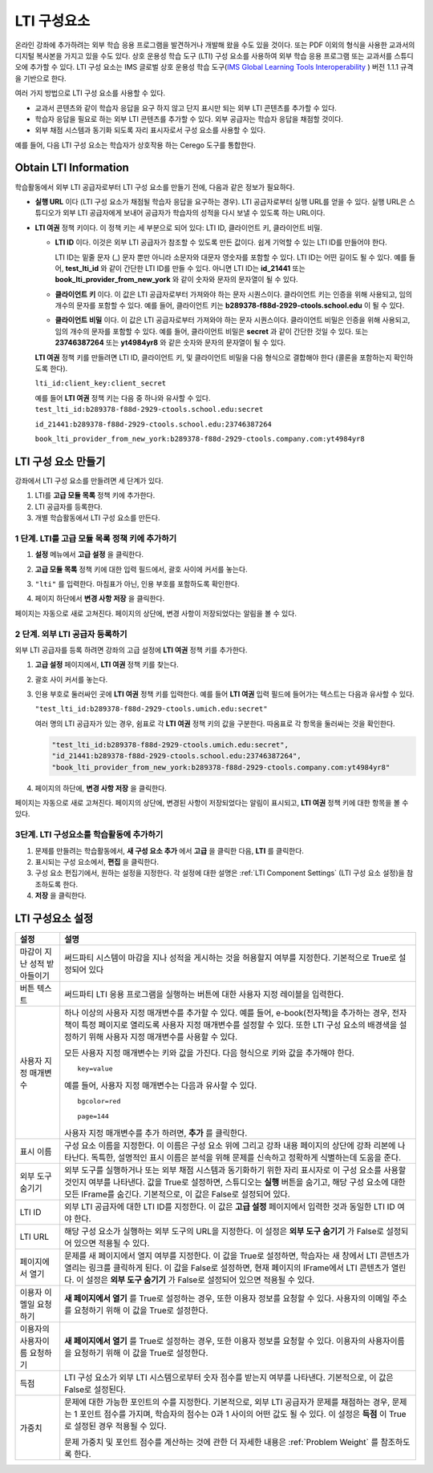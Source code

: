 .. _LTI Component:

###############
LTI 구성요소
###############

온라인 강좌에 추가하려는 외부 학습 응용 프로그램을 발견하거나 개발해 왔을 수도 있을 것이다.  또는 PDF 이외의 형식을 사용한 교과서의 디지털 복사본을 가지고 있을 수도 있다. 상호 운용성 학습 도구 (LTI) 구성 요소를 사용하여 외부 학습 응용 프로그램 또는 교과서를 스튜디오에 추가할 수 있다. LTI 구성 요소는 IMS 글로벌 상호 운용성 학습 도구(`IMS Global Learning Tools
Interoperability <http://www.imsglobal.org/LTI/v1p1p1/ltiIMGv1p1p1.html>`_ ) 버전 1.1.1 규격을 기반으로 한다. 


여러 가지 방법으로 LTI 구성 요소를 사용할 수 있다.

* 교과서 콘텐츠와 같이 학습자 응답을 요구 하지 않고 단지 표시만 되는 외부 LTI 콘텐츠를 추가할 수 있다.

* 학습자 응답을 필요로 하는 외부 LTI 콘텐츠를 추가할 수 있다. 외부 공급자는 학습자 응답을 채점할 것이다.

* 외부 채점 시스템과 동기화 되도록 자리 표시자로서 구성 요소를 사용할 수 있다.

예를 들어, 다음 LTI 구성 요소는 학습자가 상호작용 하는 Cerego 도구를 통합한다.

.. image:: ../../../shared/building_and_running_chapters/Images/LTIExample.png
   :alt: Cerego LTI component example

.. _LTI Information:

************************
Obtain LTI Information
************************

학습활동에서 외부 LTI 공급자로부터 LTI 구성 요소를 만들기 전에, 다음과 같은 정보가 필요하다.

-  **실행 URL** 이다 (LTI 구성 요소가 채점될 학습자 응답을 요구하는 경우). LTI 공급자로부터 실행 URL를 얻을 수 있다. 실행 URL은 스튜디오가 외부 LTI 공급자에게 보내어 공급자가 학습자의 성적을 다시 보낼 수 있도록 하는 URL이다.

- **LTI 여권** 정책 키이다. 이 정책 키는 세 부분으로 되어 있다: LTI ID, 클라이언트 키, 클라이언트 비밀.

  -  **LTI ID** 이다. 이것은 외부 LTI 공급자가 참조할 수 있도록 만든 값이다. 쉽게 기억할 수 있는 LTI ID를 만들어야 한다.

     LTI ID는 밑줄 문자 (_) 문자 뿐만 아니라 소문자와 대문자 영숫자를 포함할 수 있다. LTI ID는 어떤 길이도 될 수 있다. 예를 들어, **test_lti_id** 와 같이 간단한 LTI ID를 만들 수 있다. 아니면 LTI ID는 **id_21441** 또는 **book_lti_provider_from_new_york** 와 같이 숫자와 문자의 문자열이 될 수 있다.
  -  **클라이언트 키** 이다. 이 값은 LTI 공급자로부터 가져와야 하는 문자 시퀀스이다. 클라이언트 키는 인증을 위해 사용되고, 임의 개수의 문자를 포함할 수 있다. 예를 들어, 클라이언트 키는 **b289378-f88d-2929-ctools.school.edu** 이 될 수 있다.
  -  **클라이언트 비밀** 이다. 이 값은 LTI 공급자로부터 가져와야 하는 문자 시퀀스이다. 클라이언트 비밀은 인증을 위해 사용되고, 임의 개수의 문자를 포함할 수 있다. 예를 들어, 클라이언트 비밀은 **secret** 과 같이 간단한 것일 수 있다. 또는 **23746387264** 또는 **yt4984yr8** 와 같은 숫자와 문자의 문자열이 될 수 있다. 

  **LTI 여권** 정책 키를 만들려면 LTI ID, 클라이언트 키, 및 클라이언트 비밀을 다음 형식으로 결합해야 한다 (콜론을 포함하는지 확인하도록 한다). 

  ``lti_id:client_key:client_secret``

  예를 들어 **LTI 여권** 정책 키는 다음 중 하나와 유사할 수 있다.
  ``test_lti_id:b289378-f88d-2929-ctools.school.edu:secret``
  
  ``id_21441:b289378-f88d-2929-ctools.school.edu:23746387264``

  ``book_lti_provider_from_new_york:b289378-f88d-2929-ctools.company.com:yt4984yr8``

************************
LTI 구성 요소 만들기
************************

강좌에서 LTI 구성 요소를 만들려면 세 단계가 있다.

#. LTI를 **고급 모듈 목록** 정책 키에 추가한다.
#. LTI 공급자를 등록한다.
#. 개별 학습활동에서 LTI 구성 요소를 만든다.

======================================================
1 단계. LTI를 고급 모듈 목록 정책 키에 추가하기
======================================================

#. **설정** 메뉴에서 **고급 설정** 을 클릭한다.

#. **고급 모듈 목록** 정책 키에 대한 입력 필드에서, 괄호 사이에 커서를 놓는다.

#. ``"lti"`` 를 입력한다. 마침표가 아닌, 인용 부호를 포함하도록 확인한다.

   .. image:: ../../../shared/building_and_running_chapters/Images/LTIPolicyKey.png
     :width: 500
     :alt: Image of the advanced_modules key in the Advanced Settings page, with the LTI value added

.. 참고:: **고급 모듈 목록** 입력 필드에 이미 텍스트가 있으면, 마지막 항목에 대한 닫는 따옴표 바로 뒤에 커서를 놓은 다음, ``"lti"`` 다음 쉼표를 입력한다 (인용 부호를 포함하는지 확인한다.).

4. 페이지 하단에서 **변경 사항 저장** 을 클릭한다.

페이지는 자동으로 새로 고쳐진다. 페이지의 상단에, 변경 사항이 저장되었다는 알림을 볼 수 있다.

==========================================
2 단계. 외부 LTI 공급자 등록하기
==========================================

외부 LTI 공급자를 등록 하려면 강좌의 고급 설정에 **LTI 여권** 정책 키를 추가한다.

#. **고급 설정** 페이지에서, **LTI 여권** 정책 키를 찾는다.

#. 괄호 사이 커서를 놓는다. 

#. 인용 부호로 둘러싸인 곳에 **LTI 여권** 정책 키를 입력한다. 예를 들어 **LTI 여권** 입력 필드에 들어가는 텍스트는 다음과 유사할 수 있다.

   ``"test_lti_id:b289378-f88d-2929-ctools.umich.edu:secret"``

   여러 명의 LTI 공급자가 있는 경우, 쉼표로 각 **LTI 여권** 정책 키의 값을 구분한다. 따옴표로 각 항목을 둘러싸는 것을 확인한다.

   .. code-block:: xml

      "test_lti_id:b289378-f88d-2929-ctools.umich.edu:secret",
      "id_21441:b289378-f88d-2929-ctools.school.edu:23746387264",
      "book_lti_provider_from_new_york:b289378-f88d-2929-ctools.company.com:yt4984yr8"

4. 페이지의 하단에, **변경 사항 저장** 을 클릭한다.

페이지는 자동으로 새로 고쳐진다. 페이지의 상단에, 변경된 사항이 저장되었다는 알림이 표시되고, **LTI 여권** 정책 키에 대한 항목을 볼 수 있다.

==========================================
3단계. LTI 구성요소를 학습활동에 추가하기
==========================================

#. 문제를 만들려는 학습활동에서, **새 구성 요소 추가** 에서 **고급** 을 클릭한 다음, **LTI** 를 클릭한다.
#. 표시되는 구성 요소에서, **편집** 을 클릭한다.
#. 구성 요소 편집기에서, 원하는 설정을 지정한다. 각 설정에 대한 설명은 :ref:`LTI Component Settings` (LTI 구성 요소 설정)을 참조하도록 한다.
#. **저장** 을 클릭한다.

.. _LTI Component settings:

**********************
LTI 구성요소 설정
**********************

.. list-table::
   :widths: 10 80
   :header-rows: 1

   * - 설정
     - 설명
   * - 마감이 지난 성적 받아들이기
     - 써드파티 시스템이 마감을 지나 성적을 게시하는 것을 허용할지 여부를 지정한다. 기본적으로 True로 설정되어 있다
   * - 버튼 텍스트      
     - 써드파티 LTI 응용 프로그램을 실행하는 버튼에 대한 사용자 지정 레이블을 입력한다.           
   * - 사용자 지정 매개변수    
     - 하나 이상의 사용자 지정 매개변수를 추가할 수 있다. 예를 들어, e-book(전자책)을 추가하는 경우, 전자책이 특정 페이지로 열리도록 사용자 지정 매개변수를 설정할 수 있다. 또한 LTI 구성 요소의 배경색을 설정하기 위해 사용자 지정 매개변수를 사용할 수 있다.

       모든 사용자 지정 매개변수는 키와 값을 가진다. 다음 형식으로 키와 값을 추가해야 한다.

       ::

          key=value

       예를 들어, 사용자 지정 매개변수는 다음과 유사할 수 있다.

       ::

          bgcolor=red

          page=144

       사용자 지정 매개변수를 추가 하려면, **추가** 를 클릭한다.
   * - 표시 이름              
     - 구성 요소 이름을 지정한다. 이 이름은 구성 요소 위에 그리고 강좌 내용 페이지의 상단에 강좌 리본에 나타난다. 독특한, 설명적인 표시 이름은 분석을 위해 문제를 신속하고 정확하게 식별하는데 도움을 준다.
   * - 외부 도구 숨기기
     - 외부 도구를 실행하거나 또는 외부 채점 시스템과 동기화하기 위한 자리 표시자로 이 구성 요소를 사용할 것인지 여부를 나타낸다. 값을 True로 설정하면, 스튜디오는 **실행** 버튼을 숨기고, 해당 구성 요소에 대한 모든 IFrame를 숨긴다. 기본적으로, 이 값은 False로 설정되어 있다.
   * - LTI ID     
     - 외부 LTI 공급자에 대한 LTI ID를 지정한다. 이 값은 **고급 설정** 페이지에서 입력한 것과 동일한 LTI ID 여야 한다.
   * - LTI URL 
     - 해당 구성 요소가 실행하는 외부 도구의 URL을 지정한다. 이 설정은 **외부 도구 숨기기** 가 False로 설정되어 있으면 적용될 수 있다.    
   * - 페이지에서 열기
     - 문제를 새 페이지에서 열지 여부를 지정한다. 이 값을 True로 설정하면, 학습자는 새 창에서 LTI 콘텐츠가 열리는 링크를 클릭하게 된다. 이 값을 False로 설정하면, 현재 페이지의 IFrame에서 LTI 콘텐츠가 열린다. 이 설정은 **외부 도구 숨기기** 가 False로 설정되어 있으면 적용될 수 있다.
   * - 이용자 이멜일 요청하기
     - **새 페이지에서 열기** 를 True로 설정하는 경우, 또한 이용자 정보를 요청할 수 있다. 사용자의 이메일 주소를 요청하기 위해 이 값을 True로 설정한다.
   * - 이용자의 사용자이름 요청하기  
     - **새 페이지에서 열기** 를 True로 설정하는 경우, 또한 이용자 정보를 요청할 수 있다. 이용자의 사용자이름을 요청하기 위해 이 값을 True로 설정한다.   
   * - 득점
     - LTI 구성 요소가 외부 LTI 시스템으로부터 숫자 점수를 받는지 여부를 나타낸다. 기본적으로, 이 값은 False로 설정된다.     
   * - 가중치
     - 문제에 대한 가능한 포인트의 수를 지정한다. 기본적으로, 외부 LTI 공급자가 문제를 채점하는 경우, 문제는 1 포인트 점수를 가지며, 학습자의 점수는 0과 1 사이의 어떤 값도 될 수 있다. 이 설정은 **득점** 이 True로 설정된 경우 적용될 수 있다.

       문제 가중치 및 포인트 점수를 계산하는 것에 관한 더 자세한 내용은 :ref:`Problem Weight` 를 참조하도록 한다.
